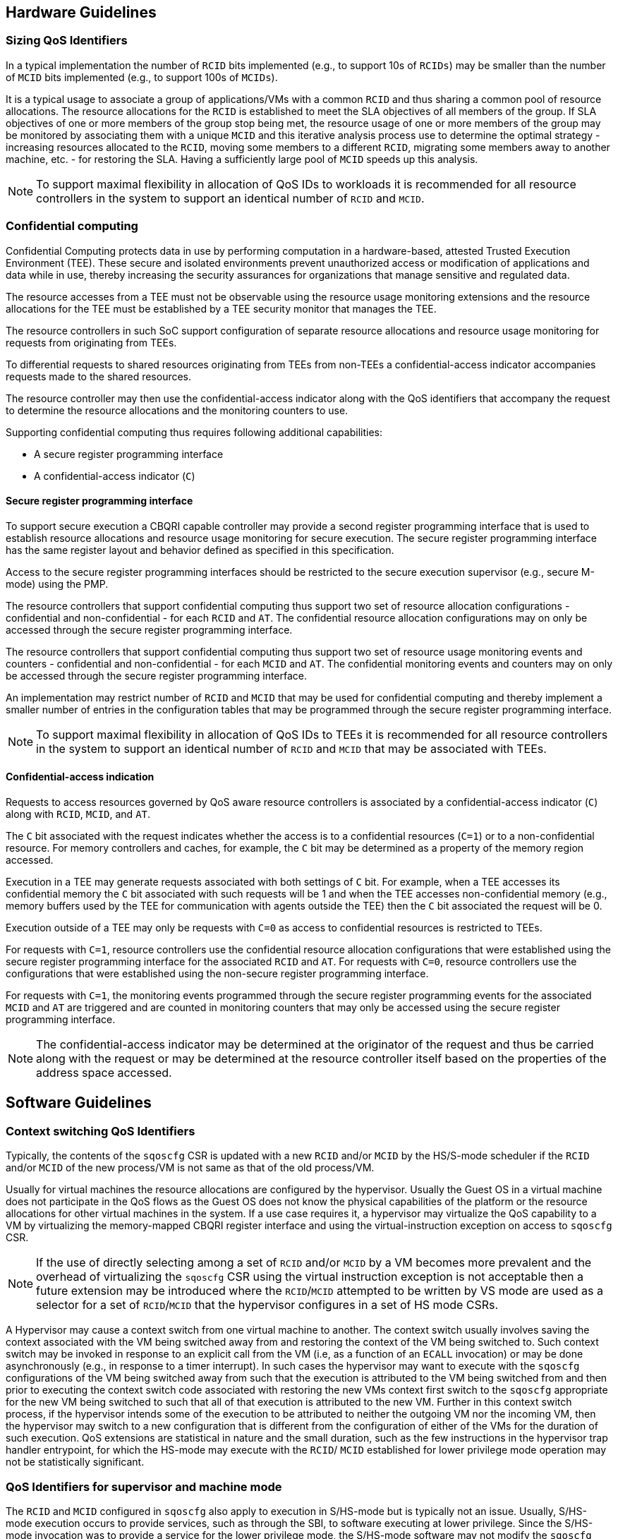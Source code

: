 [[QOS_GUIDE]]
== Hardware Guidelines

=== Sizing QoS Identifiers

In a typical implementation the number of `RCID` bits implemented (e.g., to
support 10s of `RCIDs`) may be smaller than the number of `MCID` bits
implemented (e.g., to support 100s of `MCIDs`). 

It is a typical usage to associate a group of applications/VMs with a common
`RCID` and thus sharing a common pool of resource allocations. The resource
allocations for the `RCID` is established to meet the SLA objectives of all
members of the group. If SLA objectives of one or more members of the group
stop being met, the resource usage of one or more members of the group may be
monitored by associating them with a unique `MCID` and this iterative analysis
process use to determine the optimal strategy - increasing resources allocated
to the `RCID`, moving some members to a different `RCID`, migrating some members
away to another machine, etc. - for restoring the SLA. Having a sufficiently
large pool of `MCID` speeds up this analysis.

[NOTE]
====
To support maximal flexibility in allocation of QoS IDs to workloads it is
recommended for all resource controllers in the system to support an identical
number of `RCID` and `MCID`.
====

=== Confidential computing

Confidential Computing protects data in use by performing computation in a
hardware-based, attested Trusted Execution Environment (TEE). These secure and
isolated environments prevent unauthorized access or modification of
applications and data while in use, thereby increasing the security assurances
for organizations that manage sensitive and regulated data.

The resource accesses from a TEE must not be observable using the resource
usage monitoring extensions and the resource allocations for the TEE must be
established by a TEE security monitor that manages the TEE.

The resource controllers in such SoC support configuration of separate resource
allocations and resource usage monitoring for requests from originating from
TEEs.

To differential requests to shared resources originating from TEEs from
non-TEEs a confidential-access indicator accompanies requests made to the shared
resources. 

The resource controller may then use the confidential-access indicator along
with the QoS identifiers that accompany the request to determine the resource
allocations and the monitoring counters to use.

Supporting confidential computing thus requires following additional capabilities:

* A secure register programming interface
* A confidential-access indicator (`C`)

==== Secure register programming interface

To support secure execution a CBQRI capable controller may provide a second
register programming interface that is used to establish resource allocations
and resource usage monitoring for secure execution. The secure register 
programming interface has the same register layout and behavior defined as
specified in this specification.

Access to the secure register programming interfaces should be restricted to the
secure execution supervisor (e.g., secure M-mode) using the PMP.

The resource controllers that support confidential computing thus support two
set of resource allocation configurations - confidential and non-confidential -
for each `RCID` and `AT`. The confidential resource allocation configurations
may on only be accessed through the secure register programming interface.

The resource controllers that support confidential computing thus support two
set of resource usage monitoring events and counters - confidential and
non-confidential - for each `MCID` and `AT`. The confidential monitoring events
and counters may on only be accessed through the secure register programming
interface.

An implementation may restrict number of `RCID` and `MCID` that may be used for
confidential computing and thereby implement a smaller number of entries in the
configuration tables that may be programmed through the secure register
programming interface.

[NOTE]
====
To support maximal flexibility in allocation of QoS IDs to TEEs it is
recommended for all resource controllers in the system to support an identical
number of `RCID` and `MCID` that may be associated with TEEs.
====

==== Confidential-access indication

Requests to access resources governed by QoS aware resource controllers is
associated by a confidential-access indicator (`C`) along with `RCID`, `MCID`,
and `AT`. 

The `C` bit associated with the request indicates whether the access is to a
confidential resources (`C=1`) or to a non-confidential resource. For memory
controllers and caches, for example, the `C` bit may be determined as a property
of the memory region accessed. 

Execution in a TEE may generate requests associated with both settings of `C`
bit. For example, when a TEE accesses its confidential memory the `C` bit
associated with such requests will be 1 and when the TEE accesses
non-confidential memory (e.g., memory buffers used by the TEE for communication
with agents outside the TEE) then the `C` bit associated the request will be 0.

Execution outside of a TEE may only be requests with `C=0` as access to
confidential resources is restricted to TEEs.

For requests with `C=1`, resource controllers use the confidential resource
allocation configurations that were established using the secure register
programming interface for the associated `RCID` and `AT`. For requests with
`C=0`, resource controllers use the configurations that were established using
the non-secure register programming interface.

For requests with `C=1`, the monitoring events programmed through the secure
register programming events for the associated `MCID` and `AT` are triggered and
are counted in monitoring counters that may only be accessed using the secure
register programming interface.

[NOTE]
====
The confidential-access indicator may be determined at the originator of the
request and thus be carried along with the request or may be determined at the
resource controller itself based on the properties of the address space
accessed.
====

== Software Guidelines

=== Context switching QoS Identifiers

Typically, the contents of the `sqoscfg` CSR is updated with a new `RCID`
and/or `MCID` by the HS/S-mode scheduler if the `RCID` and/or `MCID` of the
new process/VM is not same as that of the old process/VM.

Usually for virtual machines the resource allocations are configured by the
hypervisor. Usually the Guest OS in a virtual machine does not participate in
the QoS flows as the Guest OS does not know the physical capabilities of the
platform or the resource allocations for other virtual machines in the system.
If a use case requires it, a hypervisor may virtualize the QoS capability to a
VM by virtualizing the memory-mapped CBQRI register interface and using the
virtual-instruction exception on access to `sqoscfg` CSR.

[NOTE]
====
If the use of directly selecting among a set of `RCID` and/or `MCID` by a VM
becomes more prevalent and the overhead of virtualizing the `sqoscfg` CSR using
the virtual instruction exception is not acceptable then a future extension may
be introduced where the `RCID`/`MCID` attempted to be written by VS mode are
used as a selector for a set of `RCID`/`MCID` that the hypervisor configures in
a set of HS mode CSRs.
====

A Hypervisor may cause a context switch from one virtual machine to another. The
context switch usually involves saving the context associated with the VM being
switched away from and restoring the context of the VM being switched to. Such
context switch may be invoked in response to an explicit call from the VM (i.e,
as a function of an `ECALL` invocation) or may be done asynchronously (e.g., in
response to a timer interrupt). In such cases the hypervisor may want to execute
with the `sqoscfg` configurations of the VM being switched away from such that
the execution is attributed to the VM being switched from and then prior to
executing the context switch code associated with restoring the new VMs context
first switch to the `sqoscfg` appropriate for the new VM being switched to such
that all of that execution is attributed to the new VM. Further in this context
switch process, if the hypervisor intends some of the execution to be attributed
to neither the outgoing VM nor the incoming VM, then the hypervisor may switch
to a new configuration that is different from the configuration of either of the
VMs for the duration of such execution. QoS extensions are statistical in
nature and the small duration, such as the few instructions in the hypervisor
trap handler entrypoint, for which the HS-mode may execute with the `RCID`/
`MCID` established for lower privilege mode operation may not be statistically
significant.

=== QoS Identifiers for supervisor and machine mode

The `RCID` and `MCID` configured in `sqoscfg` also apply to execution in
S/HS-mode but is typically not an issue. Usually, S/HS-mode execution occurs to
provide services, such as through the SBI, to software executing at lower
privilege. Since the S/HS-mode invocation was to provide a service for the
lower privilege mode, the S/HS-mode software may not modify the `sqoscfg` CSR.

If a use case requires use of separate `RCID` and/or `MCID` for software
execution in S/HS-mode, then the S/HS-mode SW may update the `sqoscfg` CSR and
restore it prior to returning to the lower privilege mode execution.

The `RCID` and `MCID` configured in `sqoscfg` also apply to execution in M-mode
but is typically not an issue. Usually, M-mode execution occurs to provide
services, such as through the SBI interface, to software executing at lower
privilege. Since the M-mode invocation was to provide a service for the lower
privilege mode, the M-mode software may not modify the `sqoscfg` CSR. If a use
case requires use of a separate `RCID` and/or `MCID` for software execution in
M-mode, then the M-mode SW may update the `sqoscfg` CSR and restore it prior to
returning to lower privilege mode execution.

=== Secure register programming interface

Security monitors such as the TEE security monitor must protect the secure
register programming interface from read or write access by non-secure entities.
Methods such as PMPs, page tables, etc. may be employed to implementation such
protection mechanisms.

When multiple security domains exists the control of the secure register
programming interface must be retained by the security monitor that is in the
trust boundary of the security domains controlled by that monitor.

When multiple security domains exists, the security manager of the security
domains must not in general provide QoS information about one security domain to
another or allow one security domain to affect the QoS configurations of another
security domain; unless an explicit security policy defined by the security
domain manager allows such sharing.


